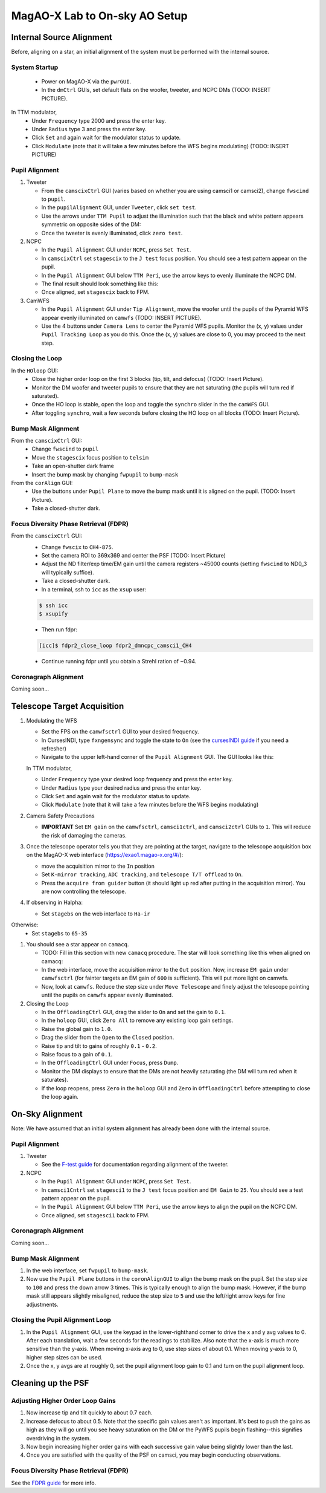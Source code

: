 MagAO-X Lab to On-sky AO Setup
==============================

Internal Source Alignment
---------------------------
Before, aligning on a star, an initial alignment of the system must be performed with the internal source.

System Startup
~~~~~~~~~~~~~~~~~~~~~~~~~~~~~~~~~~~~
   * Power on MagAO-X via the ``pwrGUI``.
   * In the ``dmCtrl`` GUIs, set default flats on the woofer, tweeter, and NCPC DMs (TODO: INSERT PICTURE).

In TTM modulator,
   * Under ``Frequency`` type 2000 and press the enter key.
   * Under ``Radius`` type 3 and press the enter key.
   * Click ``Set`` and again wait for the modulator status to update.
   * Click ``Modulate`` (note that it will take a few minutes before the WFS begins modulating) (TODO: INSERT PICTURE)

Pupil Alignment
~~~~~~~~~~~~~~~~~~~~~~~~~~~~~~~~~~~~
1. Tweeter

   * From the ``camscixCtrl`` GUI (varies based on whether you are using camsci1 or camsci2), change ``fwscind`` to ``pupil``.
   * In the  ``pupilAlignment`` GUI, under ``Tweeter``, click ``set test``.
   * Use the arrows under ``TTM Pupil`` to adjust the illumination such that the black and white pattern appears symmetric on opposite sides of the DM: |image1|
   * Once the tweeter is evenly illuminated, click ``zero test``.
  

2. NCPC

   * In the ``Pupil Alignment``  GUI under ``NCPC``, press ``Set Test``. 
   * In ``camscixCtrl`` set ``stagescix`` to the ``J test`` focus position.  You should see a test pattern appear on the pupil. 
   * In the ``Pupil Alignment`` GUI below ``TTM Peri``, use the arrow keys to evenly illuminate the NCPC DM.
   * The final result should look something like this: |image2|
   * Once aligned, set ``stagescix`` back to FPM. 


3. CamWFS

   * In the ``Pupil Alignment``  GUI under ``Tip Alignment``, move the woofer until the pupils of the Pyramid WFS appear evenly illuminated on ``camwfs`` (TODO: INSERT PICTURE). 
   * Use the 4 buttons under ``Camera Lens`` to center the Pyramid WFS pupils. Monitor the (x, y) values under ``Pupil Tracking Loop`` as you do this. Once the (x, y) values are close to 0, you may proceed to the next step.

Closing the Loop
~~~~~~~~~~~~~~~~~~~~~~~~~~~~~~~~~~~~
In the ``HOloop`` GUI: 
   * Close the higher order loop on the first 3 blocks (tip, tilt, and defocus) (TODO: Insert Picture).
   * Monitor the DM woofer and tweeter pupils to ensure that they are not saturating (the pupils will turn red if saturated).
   * Once the HO loop is stable, open the loop and toggle the ``synchro`` slider in the the  ``camWFS`` GUI. 
   * After toggling ``synchro``, wait a few seconds before closing the HO loop on all blocks (TODO: Insert Picture).

Bump Mask Alignment
~~~~~~~~~~~~~~~~~~~~~~~~~~~~~~~~~~~~
From the ``camscixCtrl`` GUI: 
   * Change ``fwscind`` to ``pupil``
   * Move the ``stagescix`` focus position to ``telsim``
   * Take an open-shutter dark frame
   * Insert the bump mask by changing ``fwpupil`` to ``bump-mask``
From the ``corAlign`` GUI:
   * Use the buttons under ``Pupil Plane`` to move the bump mask until it is aligned on the pupil. (TODO: Insert Picture).
   * Take a closed-shutter dark.

Focus Diversity Phase Retrieval (FDPR)
~~~~~~~~~~~~~~~~~~~~~~~~~~~~~~~~~~~~~~~~~~~~
From the ``camscixCtrl`` GUI:
   * Change ``fwscix`` to ``CH4-875``.
   * Set the camera ROI to 369x369 and center the PSF (TODO: Insert Picture)
   * Adjust the ND filter/exp time/EM gain until the camera registers ~45000 counts (setting ``fwscind`` to ND0_3 will typically suffice).
   * Take a closed-shutter dark.
   * In a terminal, ssh to ``icc`` as the ``xsup`` user:

   .. code::
   
      $ ssh icc
      $ xsupify

   * Then run fdpr:

   .. code::

      [icc]$ fdpr2_close_loop fdpr2_dmncpc_camsci1_CH4

   * Continue running fdpr until you obtain a Strehl ration of ~0.94.

Coronagraph Alignment 
~~~~~~~~~~~~~~~~~~~~~~~~~~~~~~~~~~~~
Coming soon...

.. Closing the Pupil Alignment Loop
.. ~~~~~~~~~~~~~~~~~~~~~~~~~~~~~~~~~~~~

.. #. In the ``Pupil Alignment`` GUI, use the keypad in the lower-righthand corner to drive the x and y avg values to 0. After each translation, wait a few seconds for the readings to stabilize. Also note that the x-axis is much more sensitive than the y-axis. When moving x-axis avg to 0, use step sizes of about 0.1. When moving y-axis to 0, higher step sizes can be used.
.. #. Once the x, y avgs are at roughly 0, set the pupil alignment loop gain to 0.1 and turn on the pupil alignment loop.

.. With the instrument installed on the telescope and the dome open, you can proceed with on-sky operations.

.. The following assumes that you have provided the telescope operator with a target and that you are sitting at the AOC workstation. All GUIs, camera viewers, and the MagAO-X web interface should be open at this point. The GUI layout for on-sky operations on AOC will look something like this: |image1|

.. If this is the beginning of the night, start from Step 1. Otherwise, proceed to Step 2.

Telescope Target Acquisition
------------------------------
1. Modulating the WFS

   * Set the FPS on the ``camwfsctrl`` GUI to your desired frequency.
   * In CursesINDI, type ``fxngensync`` and toggle the state to ``On`` (see the `cursesINDI guide <./software/guis/cursesINDI>`__ if you need a refresher)
   * Navigate to the upper left-hand corner of the ``Pupil Alignment`` GUI. The GUI looks like this: |image5|

   In TTM modulator,
   
   * Under ``Frequency`` type your desired loop frequency and press the enter key.
   * Under ``Radius`` type your desired radius and press the enter key.
   * Click ``Set`` and again wait for the modulator status to update.
   * Click ``Modulate`` (note that it will take a few minutes before the WFS begins modulating)
   
2. Camera Safety Precautions

   *  **IMPORTANT** Set ``EM gain`` on the ``camwfsctrl``, ``camsci1ctrl``, and ``camsci2ctrl`` GUIs to ``1``. This will reduce the risk of damaging the cameras.
3. Once the telescope operator tells you that they are pointing at the target, navigate to the telescope acquisition box on the MagAO-X web interface (https://exao1.magao-x.org/#/): |image4|

   * move the acquisition mirror to the ``In`` position
   * Set ``K-mirror tracking``, ``ADC tracking``, and ``telescope T/T offload`` to ``On``.
   * Press the ``acquire from guider`` button (it should light up red after putting in the acquisition mirror). You are now controlling the telescope.

4. If observing in Halpha:

   * Set ``stagebs`` on the web interface to ``Ha-ir``
   
Otherwise:
      * Set ``stagebs`` to ``65-35``

1. You should see a star appear on ``camacq``.

   * TODO: Fill in this section with new ``camacq`` procedure. The star will look something like this when aligned on camacq: |image5|
   * In the web interface, move the acquisition mirror to the ``Out`` position. Now, increase ``EM gain`` under ``camwfsctrl`` (for fainter targets an EM gain of ``600`` is sufficient). This will put more light on camwfs. 
   * Now, look at ``camwfs``. Reduce the step size under ``Move Telescope`` and finely adjust the telescope pointing until the pupils on ``camwfs`` appear evenly illuminated.

2. Closing the Loop

   * In the ``OffloadingCtrl`` GUI, drag the slider to ``On`` and set the gain to ``0.1``. |Image7|
   * In the ``holoop`` GUI, click ``Zero All`` to remove any existing loop gain settings.
   * Raise the global gain to ``1.0``.
   * Drag the slider from the ``Open`` to the ``Closed`` position. 
   * Raise tip and tilt to gains of roughly ``0.1`` - ``0.2``. 
   * Raise focus to a gain of ``0.1``.
   * In the ``OffloadingCtrl`` GUI under ``Focus``, press ``Dump``.
   * Monitor the DM displays to ensure that the DMs are not heavily saturating (the DM will turn red when it saturates). 
   * If the loop reopens, press ``Zero`` in the ``holoop`` GUI and ``Zero`` in ``OffloadingCtrl`` before attempting to close the loop again.

On-Sky Alignment
------------------
Note: We have assumed that an initial system alignment has already been done with the internal source.

Pupil Alignment
~~~~~~~~~~~~~~~~~~~~~~~~~~~~~~~~~~~~
1. Tweeter

   * See the `F-test guide <./alignment>`__ for documentation regarding alignment of the tweeter. 

2. NCPC

   * In the ``Pupil Alignment``  GUI under ``NCPC``, press ``Set Test``. 
   * In ``camsci1Cntrl`` set ``stagesci1`` to the ``J test`` focus position and ``EM Gain`` to ``25``.  You should see a test pattern appear on the pupil. 
   * In the ``Pupil Alignment`` GUI below ``TTM Peri``, use the arrow keys to align the pupil on the NCPC DM.
   * Once aligned, set ``stagesci1`` back to FPM. 

Coronagraph Alignment 
~~~~~~~~~~~~~~~~~~~~~~~~~~~~~~~~~~~~

Coming soon...

Bump Mask Alignment
~~~~~~~~~~~~~~~~~~~~~~~~~~~~~~~~~~~~

#. In the web interface, set ``fwpupil`` to ``bump-mask``. 
#. Now use the ``Pupil Plane`` buttons in the ``coronAlignGUI`` to align the bump mask on the pupil. Set the step size to ``100`` and press the down arrow 3 times. This is typically enough to align the bump mask. However, if the bump mask still appears slightly misaligned, reduce the step size to ``5`` and use the left/right arrow keys for fine adjustments.

Closing the Pupil Alignment Loop
~~~~~~~~~~~~~~~~~~~~~~~~~~~~~~~~~~~~

#. In the ``Pupil Alignment`` GUI, use the keypad in the lower-righthand corner to drive the x and y avg values to 0. After each translation, wait a few seconds for the readings to stabilize. Also note that the x-axis is much more sensitive than the y-axis. When moving x-axis avg to 0, use step sizes of about 0.1. When moving y-axis to 0, higher step sizes can be used.
#. Once the x, y avgs are at roughly 0, set the pupil alignment loop gain to 0.1 and turn on the pupil alignment loop.

Cleaning up the PSF
------------------------------------

Adjusting Higher Order Loop Gains
~~~~~~~~~~~~~~~~~~~~~~~~~~~~~~~~~~~~
#. Now increase tip and tilt quickly to about 0.7 each.
#. Increase defocus to about 0.5. Note that the specific gain values aren't as important. It's best to push the gains as high as they will go until you see heavy saturation on the DM or the PyWFS pupils begin flashing--this signifies overdriving in the system.
#. Now begin increasing higher order gains with each successive gain value being slightly lower than the last. 
#. Once you are satisfied with the quality of the PSF on camsci, you may begin conducting observations.

Focus Diversity Phase Retrieval (FDPR)
~~~~~~~~~~~~~~~~~~~~~~~~~~~~~~~~~~~~~~~~~~~~
See the `FDPR guide <./utils/fdpr>`__ for more info.

.. |image1| image:: k_test.png
.. |image2| image:: j_test.png
.. |image3| image:: aoc_onsky_layout.png
.. |image4| image:: acqfromguider.png
.. |image5| image:: pupil_alignment_gui.png
.. |image6| image:: cam_acq.png
.. |image7| image:: offloading_ctrl_gui.png
.. |image8| image:: loop_gain_dist.png